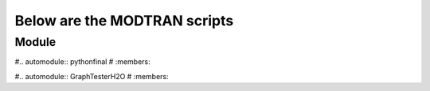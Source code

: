 Below are the MODTRAN scripts
============================

Module
------

#.. automodule:: pythonfinal
#   :members:



#.. automodule:: GraphTesterH2O
#   :members:

